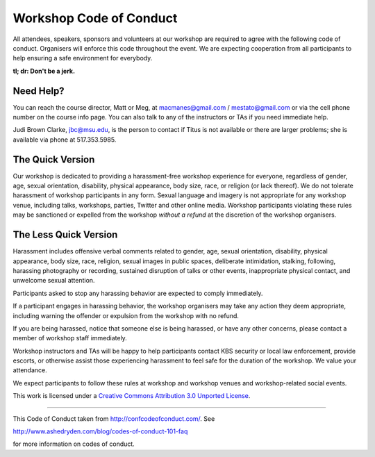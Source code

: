 Workshop Code of Conduct
========================

All attendees, speakers, sponsors and volunteers at our workshop
are required to agree with the following code of conduct. Organisers
will enforce this code throughout the event. We are expecting
cooperation from all participants to help ensuring a safe environment
for everybody.

**tl; dr: Don't be a jerk.**

Need Help?
----------

You can reach the course director, Matt or Meg, at macmanes@gmail.com / mestato@gmail.com  or
via the cell phone number on the course info page.  You can also talk
to any of the instructors or TAs if you need immediate help.

Judi Brown Clarke, jbc@msu.edu, is the person to contact if Titus is not
available or there are larger problems; she is available via phone at
517.353.5985.

The Quick Version
-----------------

Our workshop is dedicated to providing a harassment-free workshop
experience for everyone, regardless of gender, age, sexual
orientation, disability, physical appearance, body size, race, or
religion (or lack thereof). We do not tolerate harassment of workshop
participants in any form. Sexual language and imagery is not
appropriate for any workshop venue, including talks, workshops,
parties, Twitter and other online media. Workshop participants
violating these rules may be sanctioned or expelled from the workshop
*without a refund* at the discretion of the workshop
organisers.

The Less Quick Version
----------------------

Harassment includes offensive verbal comments related to gender, age,
sexual orientation, disability, physical appearance, body size, race,
religion, sexual images in public spaces, deliberate intimidation,
stalking, following, harassing photography or recording, sustained
disruption of talks or other events, inappropriate physical contact,
and unwelcome sexual attention.

Participants asked to stop any harassing behavior are expected to
comply immediately.

If a participant engages in harassing behavior, the workshop
organisers may take any action they deem appropriate, including
warning the offender or expulsion from the workshop with no refund.

If you are being harassed, notice that someone else is being harassed,
or have any other concerns, please contact a member of workshop
staff immediately.

Workshop instructors and TAs will be happy to help participants
contact KBS security or local law enforcement, provide escorts, or
otherwise assist those experiencing harassment to feel safe for the
duration of the workshop. We value your attendance.

We expect participants to follow these rules at workshop and workshop
venues and workshop-related social events.

This work is licensed under a `Creative Commons Attribution 3.0
Unported License <http://confcodeofconduct.com/>`__.

----

This Code of Conduct taken from http://confcodeofconduct.com/. See

http://www.ashedryden.com/blog/codes-of-conduct-101-faq

for more information on codes of conduct.
